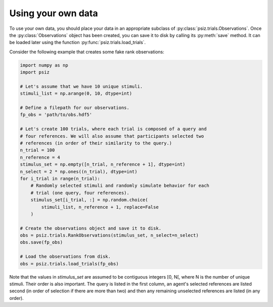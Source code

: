 ###################
Using your own data
###################

To use your own data, you should place your data in an appropriate subclass of
:py:class:`psiz.trials.Observations`. Once the :py:class:`Observations` object
has been created, you can save it to disk by calling its :py:meth:`save`
method. It can be loaded later using the function
:py:func:`psiz.trials.load_trials`.

Consider the following example that creates some fake rank observations:

.. code-block:: python

    import numpy as np
    import psiz

    # Let's assume that we have 10 unique stimuli.
    stimuli_list = np.arange(0, 10, dtype=int)

    # Define a filepath for our observations.
    fp_obs = 'path/to/obs.hdf5'

    # Let's create 100 trials, where each trial is composed of a query and
    # four references. We will also assume that participants selected two
    # references (in order of their similarity to the query.)
    n_trial = 100
    n_reference = 4
    stimulus_set = np.empty([n_trial, n_reference + 1], dtype=int)
    n_select = 2 * np.ones((n_trial), dtype=int)
    for i_trial in range(n_trial):
        # Randomly selected stimuli and randomly simulate behavior for each
        # trial (one query, four references).
        stimulus_set[i_trial, :] = np.random.choice(
            stimuli_list, n_reference + 1, replace=False
        )

    # Create the observations object and save it to disk.
    obs = psiz.trials.RankObservations(stimulus_set, n_select=n_select)
    obs.save(fp_obs)

    # Load the observations from disk.
    obs = psiz.trials.load_trials(fp_obs)

Note that the values in `stimulus_set` are assumed to be contiguous integers
[0, N[, where N is the number of unique stimuli. Their order is also important.
The query is listed in the first column, an agent's selected references are
listed second (in order of selection if there are more than two) and then any
remaining unselected references are listed (in any order).
